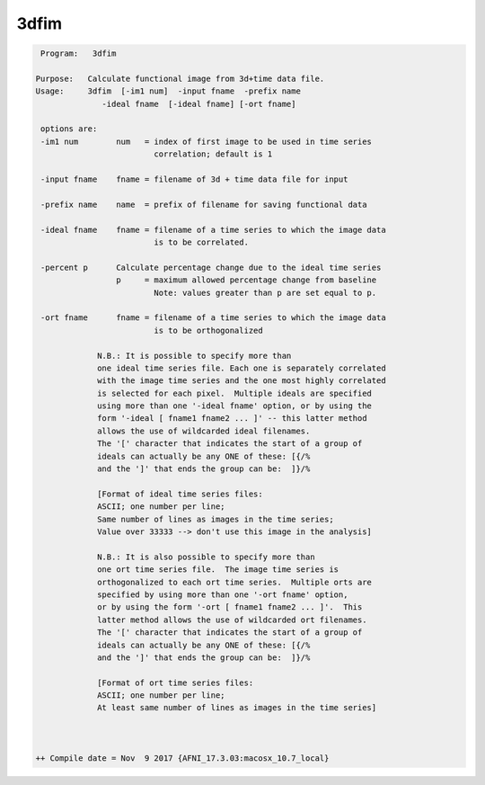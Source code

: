 *****
3dfim
*****

.. _3dfim:

.. contents:: 
    :depth: 4 

.. code-block:: none

     Program:   3dfim 
    
    Purpose:   Calculate functional image from 3d+time data file. 
    Usage:     3dfim  [-im1 num]  -input fname  -prefix name 
                  -ideal fname  [-ideal fname] [-ort fname] 
     
     options are:
     -im1 num        num   = index of first image to be used in time series 
                             correlation; default is 1  
      
     -input fname    fname = filename of 3d + time data file for input
      
     -prefix name    name  = prefix of filename for saving functional data
      
     -ideal fname    fname = filename of a time series to which the image data
                             is to be correlated. 
      
     -percent p      Calculate percentage change due to the ideal time series 
                     p     = maximum allowed percentage change from baseline 
                             Note: values greater than p are set equal to p. 
      
     -ort fname      fname = filename of a time series to which the image data
                             is to be orthogonalized 
      
                 N.B.: It is possible to specify more than
                 one ideal time series file. Each one is separately correlated
                 with the image time series and the one most highly correlated
                 is selected for each pixel.  Multiple ideals are specified
                 using more than one '-ideal fname' option, or by using the
                 form '-ideal [ fname1 fname2 ... ]' -- this latter method
                 allows the use of wildcarded ideal filenames.
                 The '[' character that indicates the start of a group of
                 ideals can actually be any ONE of these: [{/%
                 and the ']' that ends the group can be:  ]}/%
      
                 [Format of ideal time series files:
                 ASCII; one number per line;
                 Same number of lines as images in the time series;
                 Value over 33333 --> don't use this image in the analysis]
      
                 N.B.: It is also possible to specify more than
                 one ort time series file.  The image time series is  
                 orthogonalized to each ort time series.  Multiple orts are 
                 specified by using more than one '-ort fname' option, 
                 or by using the form '-ort [ fname1 fname2 ... ]'.  This 
                 latter method allows the use of wildcarded ort filenames.
                 The '[' character that indicates the start of a group of
                 ideals can actually be any ONE of these: [{/%
                 and the ']' that ends the group can be:  ]}/%
      
                 [Format of ort time series files:
                 ASCII; one number per line;
                 At least same number of lines as images in the time series]
      
      
    
    ++ Compile date = Nov  9 2017 {AFNI_17.3.03:macosx_10.7_local}
